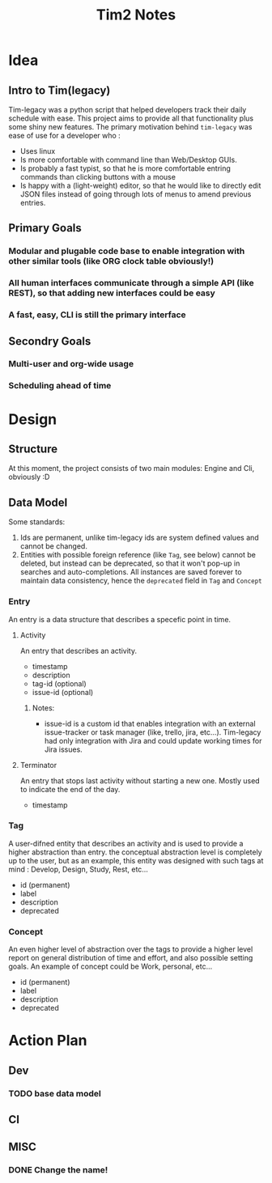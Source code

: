 #+title: Tim2 Notes

* Idea
** Intro to Tim(legacy)
Tim-legacy was a python script that helped developers track their daily schedule with ease. This project aims to provide all that functionality plus some shiny new features.
The primary motivation behind =tim-legacy= was ease of use for a developer who :
+ Uses linux
+ Is more comfortable with command line than Web/Desktop GUIs.
+ Is probably a fast typist, so that he is more comfortable entring commands than clicking buttons with a mouse
+ Is happy with a (light-weight) editor, so that he would like to directly edit JSON files instead of going through lots of menus to amend previous entries.
** Primary Goals
*** Modular and plugable code base to enable integration with other similar tools (like ORG clock table obviously!)
*** All human interfaces communicate through a simple API (like REST), so that adding new interfaces could be easy
*** A fast, easy, CLI is still the primary interface
** Secondry Goals
*** Multi-user and org-wide usage
*** Scheduling ahead of time
* Design
** Structure
At this moment, the project consists of two main modules: Engine and Cli, obviously :D
** Data Model
Some standards:
1. Ids are permanent, unlike tim-legacy ids are system defined values and cannot be changed.
2. Entities with possible foreign reference (like =Tag=, see below) cannot be deleted, but instead can be deprecated, so that it won't pop-up in searches and auto-completions. All instances are saved forever to maintain data consistency, hence the =deprecated= field in =Tag= and =Concept=
*** Entry
An entry is a data structure that describes a specefic point in time.
**** Activity
An entry that describes an activity.
+ timestamp
+ description
+ tag-id (optional)
+ issue-id (optional)
***** Notes:
- issue-id is a custom id that enables integration with an external issue-tracker or task manager (like, trello, jira, etc...). Tim-legacy had only integration with Jira and could update working times for Jira issues.
**** Terminator
An entry that stops last activity without starting a new one. Mostly used to indicate the end of the day.
+ timestamp
*** Tag
A user-difned entity that describes an activity and is used to provide a higher abstraction than entry. the conceptual abstraction level is completely up to the user, but as an example, this entity was designed with such tags at mind : Develop, Design, Study, Rest, etc...
+ id (permanent)
+ label
+ description
+ deprecated
*** Concept
An even higher level of abstraction over the tags to provide a higher level report on general distribution of time and effort, and also possible setting goals. An example of concept could be Work, personal, etc...
+ id (permanent)
+ label
+ description
+ deprecated
* Action Plan
** Dev
*** TODO base data model
** CI
** MISC
*** DONE Change the name!
CLOSED: [2021-01-01 Fri 18:25]
